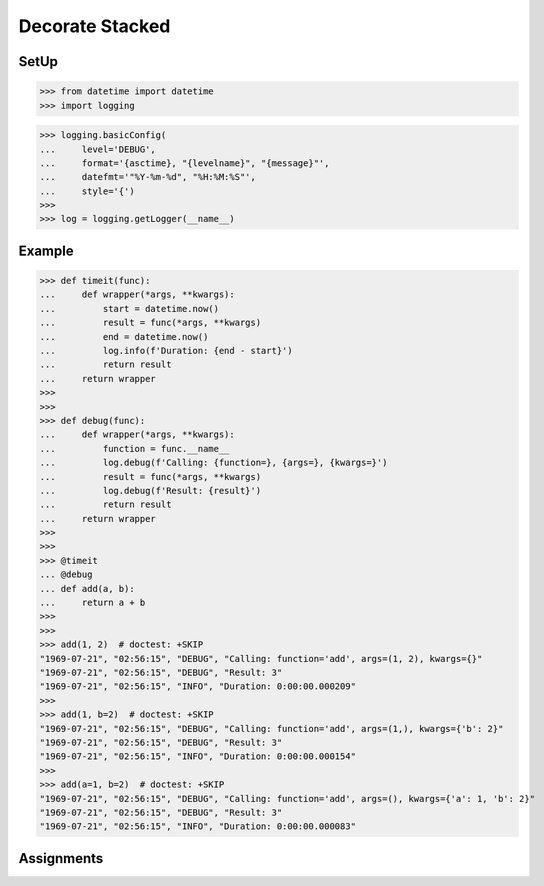 Decorate Stacked
================


SetUp
-----
>>> from datetime import datetime
>>> import logging

>>> logging.basicConfig(
...     level='DEBUG',
...     format='{asctime}, "{levelname}", "{message}"',
...     datefmt='"%Y-%m-%d", "%H:%M:%S"',
...     style='{')
>>>
>>> log = logging.getLogger(__name__)


Example
-------
>>> def timeit(func):
...     def wrapper(*args, **kwargs):
...         start = datetime.now()
...         result = func(*args, **kwargs)
...         end = datetime.now()
...         log.info(f'Duration: {end - start}')
...         return result
...     return wrapper
>>>
>>>
>>> def debug(func):
...     def wrapper(*args, **kwargs):
...         function = func.__name__
...         log.debug(f'Calling: {function=}, {args=}, {kwargs=}')
...         result = func(*args, **kwargs)
...         log.debug(f'Result: {result}')
...         return result
...     return wrapper
>>>
>>>
>>> @timeit
... @debug
... def add(a, b):
...     return a + b
>>>
>>>
>>> add(1, 2)  # doctest: +SKIP
"1969-07-21", "02:56:15", "DEBUG", "Calling: function='add', args=(1, 2), kwargs={}"
"1969-07-21", "02:56:15", "DEBUG", "Result: 3"
"1969-07-21", "02:56:15", "INFO", "Duration: 0:00:00.000209"
>>>
>>> add(1, b=2)  # doctest: +SKIP
"1969-07-21", "02:56:15", "DEBUG", "Calling: function='add', args=(1,), kwargs={'b': 2}"
"1969-07-21", "02:56:15", "DEBUG", "Result: 3"
"1969-07-21", "02:56:15", "INFO", "Duration: 0:00:00.000154"
>>>
>>> add(a=1, b=2)  # doctest: +SKIP
"1969-07-21", "02:56:15", "DEBUG", "Calling: function='add', args=(), kwargs={'a': 1, 'b': 2}"
"1969-07-21", "02:56:15", "DEBUG", "Result: 3"
"1969-07-21", "02:56:15", "INFO", "Duration: 0:00:00.000083"


Assignments
-----------
.. todo:: Create Assignments
